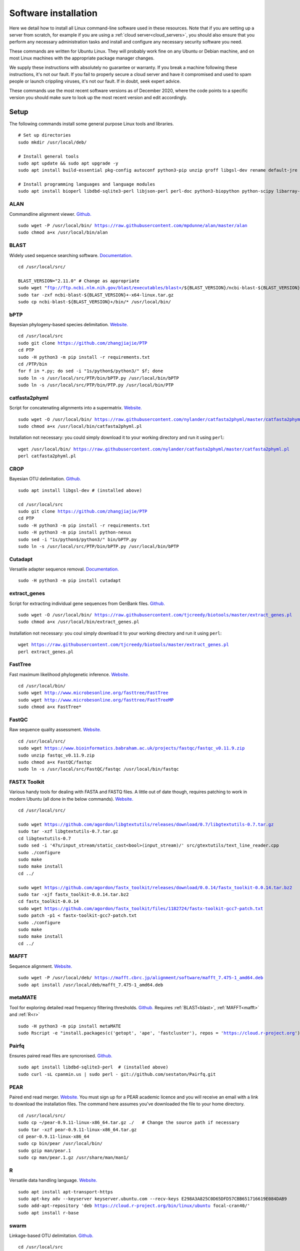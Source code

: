 .. _installing_software:

.. role:: comment

=====================
Software installation
=====================

Here we detail how to install all Linux command-line software used in these resources. Note that if you are setting up a server from scratch, for example if you are using a :ref:`cloud server<cloud_servers>`, you should also ensure that you perform any necessary administration tasks and install and configure any necessary security software you need.

These commands are written for Ubuntu Linux. They will probably work fine on any Ubuntu or Debian machine, and on most Linux machines with the appropriate package manager changes.

We supply these instructions with absolutely no guarantee or warranty. If you break a machine following these instructions, it's not our fault. If you fail to properly secure a cloud server and have it compromised and used to spam people or launch crippling viruses, it's not our fault. If in doubt, seek expert advice.

These commands use the most recent software versions as of December 2020, where the code points to a specific version you should make sure to look up the most recent version and edit accordingly.

Setup
=====

The following commands install some general purpose Linux tools and libraries. 

.. parsed-literal::
	
	:comment:`# Set up directories`
	sudo mkdir /usr/local/deb/
	
	:comment:`# Install general tools`
	sudo apt update && sudo apt upgrade -y
	sudo apt install build-essential pkg-config autoconf python3-pip unzip groff libgsl-dev rename default-jre zip -y
	
	:comment:`# Install programming languages and language modules`
	sudo apt install bioperl libdbd-sqlite3-perl libjson-perl perl-doc python3-biopython python-scipy libarray-utils-perl -y


.. _alan:

ALAN
----

Commandline alignment viewer. `Github. <https://github.com/mpdunne/alan>`_

.. parsed-literal::
	
	sudo wget -P /usr/local/bin/ https://raw.githubusercontent.com/mpdunne/alan/master/alan
	sudo chmod a+x /usr/local/bin/alan


.. _blast:

BLAST
-----

Widely used sequence searching software. `Documentation. <https://www.ncbi.nlm.nih.gov/books/NBK279690/>`_

.. parsed-literal::
	cd /usr/local/src/
	
	BLAST_VERSION="2.11.0" :comment:`# Change as appropriate`
	sudo wget "ftp://ftp.ncbi.nlm.nih.gov/blast/executables/blast+/${BLAST_VERSION}/ncbi-blast-${BLAST_VERSION}+-x64-linux.tar.gz"
	sudo tar -zxf ncbi-blast-${BLAST_VERSION}+-x64-linux.tar.gz
	sudo cp ncbi-blast-${BLAST_VERSION}+/bin/\* /usr/local/bin/


.. _bPTP:

bPTP
----

Bayesian phylogeny-based species delimitation. `Website. <https://github.com/zhangjiajie/PTP>`_

.. parsed-literal::
	
	cd /usr/local/src
	sudo git clone https://github.com/zhangjiajie/PTP
	cd PTP
	sudo -H python3 -m pip install -r requirements.txt
	cd /PTP/bin
	for f in \*.py; do sed -i "1s/python$/python3/" $f; done
	sudo ln -s /usr/local/src/PTP/bin/bPTP.py /usr/local/bin/bPTP
	sudo ln -s /usr/local/src/PTP/bin/PTP.py /usr/local/bin/PTP


.. _catfasta2phyml:

catfasta2phyml
--------------

Script for concatenating alignments into a supermatrix. `Website. <https://github.com/nylander/catfasta2phyml>`_

.. parsed-literal::
	
	sudo wget -O /usr/local/bin/ https://raw.githubusercontent.com/nylander/catfasta2phyml/master/catfasta2phyml.pl
	sudo chmod a+x /usr/local/bin/catfasta2phyml.pl

Installation not necessary: you could simply download it to your working directory and run it using ``perl``:

.. parsed-literal::
	
	wget /usr/local/bin/ https://raw.githubusercontent.com/nylander/catfasta2phyml/master/catfasta2phyml.pl
	perl catfasta2phyml.pl


.. _crop:

CROP
----

Bayesian OTU delimitation. `Github. <https://github.com/tingchenlab/CROP>`_

.. parsed-literal::
	
	sudo apt install libgsl-dev :comment:`# (installed above)`
	
	cd /usr/local/src
	sudo git clone https://github.com/zhangjiajie/PTP
	cd PTP
	sudo -H python3 -m pip install -r requirements.txt
	sudo -H python3 -m pip install python-nexus
	sudo sed -i "1s/python$/python3/" bin/bPTP.py
	sudo ln -s /usr/local/src/PTP/bin/bPTP.py /usr/local/bin/bPTP


.. _cutadapt:

Cutadapt
--------

Versatile adapter sequence removal. `Documentation. <https://cutadapt.readthedocs.io/en/stable/>`_

.. parsed-literal::
	
	sudo -H python3 -m pip install cutadapt


.. _extract_genes:

extract_genes
-------------

Script for extracting individual gene sequences from GenBank files. `Github. <https://github.com/tjcreedy/biotools>`_

.. parsed-literal::
	
	sudo wget -O /usr/local/bin/ https://raw.githubusercontent.com/tjcreedy/biotools/master/extract_genes.pl
	sudo chmod a+x /usr/local/bin/extract_genes.pl

Installation not necessary: you coul simply download it to your working directory and run it using ``perl``:

.. parsed-literal::
	
	wget https://raw.githubusercontent.com/tjcreedy/biotools/master/extract_genes.pl
	perl extract_genes.pl


.. _fasttree:

FastTree
--------

Fast maximum likelihood phylogenetic inference. `Website. <http://www.microbesonline.org/fasttree/>`_

.. parsed-literal::
	
	cd /usr/local/bin/
	sudo wget http://www.microbesonline.org/fasttree/FastTree
	sudo wget http://www.microbesonline.org/fasttree/FastTreeMP
	sudo chmod a+x FastTree\*


.. _fastqc:

FastQC
------

Raw sequence quality assessment. `Website. <https://www.bioinformatics.babraham.ac.uk/projects/fastqc/>`_

.. parsed-literal::
	
	cd /usr/local/src/ 
	sudo wget https://www.bioinformatics.babraham.ac.uk/projects/fastqc/fastqc_v0.11.9.zip
	sudo unzip fastqc_v0.11.9.zip
	sudo chmod a+x FastQC/fastqc
	sudo ln -s /usr/local/src/FastQC/fastqc /usr/local/bin/fastqc


.. _fastx_toolkit:

FASTX Toolkit
-------------

Various handy tools for dealing with FASTA and FASTQ files. A little out of date though, requires patching to work in modern Ubuntu (all done in the below commands). `Website. <http://hannonlab.cshl.edu/fastx_toolkit/index.html>`_ 

.. parsed-literal::
	
	cd /usr/local/src/
	
	sudo wget https://github.com/agordon/libgtextutils/releases/download/0.7/libgtextutils-0.7.tar.gz
	sudo tar -xzf libgtextutils-0.7.tar.gz
	cd libgtextutils-0.7
	sudo sed -i '47s/input_stream/static_cast<bool>(input_stream)/' src/gtextutils/text_line_reader.cpp
	sudo ./configure
	sudo make
	sudo make install
	cd ../
	
	sudo wget https://github.com/agordon/fastx_toolkit/releases/download/0.0.14/fastx_toolkit-0.0.14.tar.bz2
	sudo tar -xjf fastx_toolkit-0.0.14.tar.bz2
	cd fastx_toolkit-0.0.14
	sudo wget https://github.com/agordon/fastx_toolkit/files/1182724/fastx-toolkit-gcc7-patch.txt
	sudo patch -p1 < fastx-toolkit-gcc7-patch.txt
	sudo ./configure
	sudo make
	sudo make install
	cd ../


.. _mafft:

MAFFT
-----

Sequence alignment. `Website. <https://mafft.cbrc.jp/alignment/software/>`_

.. parsed-literal::
	
	sudo wget -P /usr/local/deb/ https://mafft.cbrc.jp/alignment/software/mafft_7.475-1_amd64.deb
	sudo apt install /usr/local/deb/mafft_7.475-1_amd64.deb


.. _metamate_install:

metaMATE
--------

Tool for exploring detailed read frequency filtering thresholds. `Github. <https://github.com/tjcreedy/metaMATE>`_
Requires :ref:`BLAST<blast>`, :ref:`MAFFT<mafft>` and :ref:`R<r>`


.. parsed-literal::
	
	sudo -H python3 -m pip install metaMATE
	sudo Rscript -e "install.packages(c('getopt', 'ape', 'fastcluster'), repos = 'https://cloud.r-project.org')"


.. _pairfq:

Pairfq
------

Ensures paired read files are syncronised. `Github. <https://github.com/sestaton/Pairfq>`_

.. parsed-literal::
	
	sudo apt install libdbd-sqlite3-perl  :comment:`# (installed above)`
	sudo curl -sL cpanmin.us | sudo perl - git://github.com/sestaton/Pairfq.git


.. _pear:

PEAR
----

Paired end read merger. `Website. <http://www.exelixis-lab.org/pear>`_
You must sign up for a PEAR academic licence and you will receive an email with a link to download the installation files. The command here assumes you've downloaded the file to your home directory.

.. parsed-literal::
	
	cd /usr/local/src/
	sudo cp ~/pear-0.9.11-linux-x86_64.tar.gz ./   :comment:`# Change the source path if necessary`
	sudo tar -xzf pear-0.9.11-linux-x86_64.tar.gz
	cd pear-0.9.11-linux-x86_64
	sudo cp bin/pear /usr/local/bin/
	sudo gzip man/pear.1
	sudo cp man/pear.1.gz /usr/share/man/man1/


.. _r:

R
-

Versatile data handling language. `Website. <https://cran.r-project.org>`_

.. parsed-literal::
	
	sudo apt install apt-transport-https
	sudo apt-key adv --keyserver keyserver.ubuntu.com --recv-keys E298A3A825C0D65DFD57CBB651716619E084DAB9
	sudo add-apt-repository 'deb https://cloud.r-project.org/bin/linux/ubuntu focal-cran40/'
	sudo apt install r-base


.. _swarm:

swarm
-----

Linkage-based OTU delimitation. `Github. <https://github.com/torognes/swarm>`_

.. parsed-literal::
	
	
	cd /usr/local/src

	sudo git clone https://github.com/torognes/swarm.git
	cd swarm/
	sudo make
	sudo cp bin/swarm /usr/local/bin/

	cd ~/
	gzip -c /usr/local/src/man/swarm.1 > swarm.1.gz
	sudo mv swarm.1.gz /usr/share/man/man1/


.. _vsearch:

VSEARCH
-------

Open-source implementation of USEARCH with more versatility. VSEARCH is a software package specifically designed for metabarcoding, based on the USEARCH package but completely free and open source. `Github. <https://github.com/torognes/vsearch>`_

.. parsed-literal::
	
	sudo apt install autoconf groff :comment:`# (installed above)`
	
	cd /usr/local/src
	
	sudo wget https://github.com/torognes/vsearch/archive/v2.15.1.tar.gz
	sudo tar xzf v2.15.1.tar.gz
	cd vsearch-2.15.1
	sudo ./autogen.sh
	sudo ./configure
	sudo make
	sudo make install
	cd ../


.. _phylostuff:

phylostuff
----------

A set of scripts for doing stuff to phylogenies, including relabelling and inferring taxonomy. `Github. <https://github.com/tjcreedy/phylostuff>`_
Requires :ref:`R<r>`.

.. parsed-literal::
	
	cd /usr/local/src
	sudo rm -r phylostuff
	sudo git clone https://github.com/tjcreedy/phylostuff.git
	cd phylostuff
	sudo ./install.sh

Installation not necessary: you could simply download the script you want to your working directory and run it using ``Rscript``, for example with **phylabel**:

.. parsed-literal::
	
	wget https://raw.githubusercontent.com/tjcreedy/phylostuff/master/phylabel.R
	Rscript phylabel.R
	

Or just open them in Rstudio and use them as a guide!

